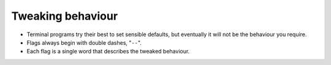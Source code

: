 ==================
Tweaking behaviour
==================

- Terminal programs try their best to set sensible defaults, but eventually it will not be the behaviour you require.
- Flags always begin with double dashes, "``--``".
- Each flag is a single word that describes the tweaked behaviour.
